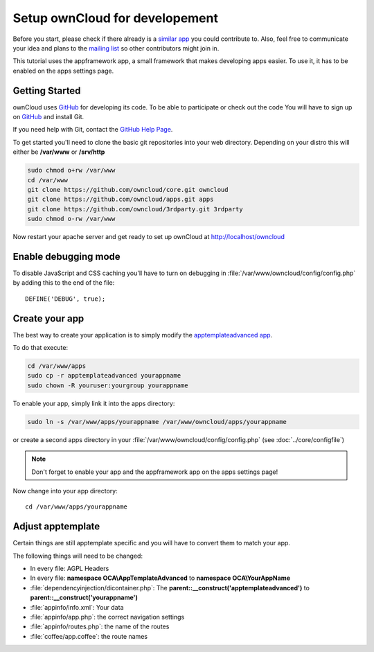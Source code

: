 Setup ownCloud for developement
===============================

.. sectionauthor:: Bernhard Posselt <nukeawhale@gmail.com>

Before you start, please check if there already is a `similar app <http://apps.owncloud.com>`_ you could contribute to. Also, feel free to communicate your idea and plans to the `mailing list <https://mail.kde.org/mailman/listinfo/owncloud>`_ so other contributors might join in.

This tutorial uses the appframework app, a small framework that makes developing apps easier. To use it, it has to be enabled on the apps settings page.


Getting Started
---------------
ownCloud uses `GitHub`_ for developing its code. To be able to participate or check out the code You will have to sign up on `GitHub`_ and install Git.

If you need help with Git, contact the `GitHub Help Page`_.

To get started you'll need to clone the basic git repositories into your web directory. Depending on your distro this will either be **/var/www** or **/srv/http**

.. code-block:: bash

  sudo chmod o+rw /var/www
  cd /var/www
  git clone https://github.com/owncloud/core.git owncloud
  git clone https://github.com/owncloud/apps.git apps
  git clone https://github.com/owncloud/3rdparty.git 3rdparty
  sudo chmod o-rw /var/www

Now restart your apache server and get ready to set up ownCloud at http://localhost/owncloud

Enable debugging mode
---------------------
To disable JavaScript and CSS caching you'll have to turn on debugging in :file:`/var/www/owncloud/config/config.php` by adding this to the end of the file::

  DEFINE('DEBUG', true);


.. _GitHub: https://github.com/owncloud
.. _GitHub Help Page: https://help.github.com/


Create your app
---------------
The best way to create your application is to simply modify the `apptemplateadvanced app <https://github.com/owncloud/apps/tree/master/apptemplateadvanced>`_.

To do that execute:

.. code-block:: bash

  cd /var/www/apps
  sudo cp -r apptemplateadvanced yourappname
  sudo chown -R youruser:yourgroup yourappname

To enable your app, simply link it into the apps directory:


.. code-block:: bash

  sudo ln -s /var/www/apps/yourappname /var/www/owncloud/apps/yourappname

or create a second apps directory in your :file:`/var/www/owncloud/config/config.php` (see :doc:`../core/configfile`)

.. note:: Don't forget to enable your app and the appframework app on the apps settings page!

Now change into your app directory::

  cd /var/www/apps/yourappname


Adjust apptemplate
------------------
Certain things are still apptemplate specific and you will have to convert them to match your app.

.. todo::

  Provide some sed commands for simple transformation

The following things will need to be changed:

* In every file: AGPL Headers
* In every file: **namespace OCA\\AppTemplateAdvanced** to **namespace OCA\\YourAppName**
* :file:`dependencyinjection/dicontainer.php`: The **parent::__construct('apptemplateadvanced')** to **parent::__construct('yourappname')**
* :file:`appinfo/info.xml`: Your data
* :file:`appinfo/app.php`: the correct navigation settings
* :file:`appinfo/routes.php`: the name of the routes
* :file:`coffee/app.coffee`: the route names